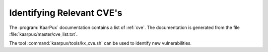 .. 
   KaarPux: http://kaarpux.kaarposoft.dk
   Copyright (C) 2015: Henrik Kaare Poulsen
   License: http://kaarpux.kaarposoft.dk/license.html

.. _identifying_cve:


==========================
Identifying Relevant CVE's
==========================


The :program:`KaarPux` documentation contains a list of :ref:`cve`.
The documentation is generated from the file :file:`kaarpux/master/cve_list.txt`.

The tool :command:`kaarpux/tools/kx_cve.sh` can be used to
identify new vulnerabilities.


